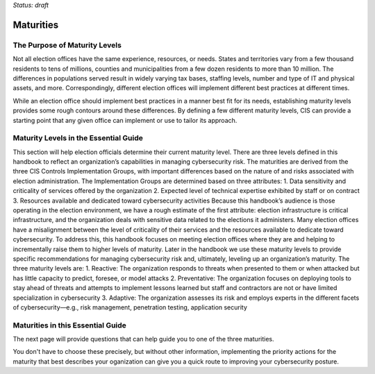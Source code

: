 ..
  Created by: mike garcia
  On: 2022-03-13
  To: introduces the maturities in the EGES
  Last update by: mike garcia

*Status: draft*

Maturities
---------------------------------

The Purpose of Maturity Levels
*********************************

Not all election offices have the same experience, resources, or needs. States and territories vary from a few thousand residents to tens of millions, counties and municipalities from a few dozen residents to more than 10 million. The differences in populations served result in widely varying tax bases, staffing levels, number and type of IT and physical assets, and more. Correspondingly, different election offices will implement different best practices at different times.

While an election office should implement best practices in a manner best fit for its needs, establishing maturity levels provides some rough contours around these differences. By defining a few different maturity levels, CIS can provide a starting point that any given office can implement or use to tailor its approach.

Maturity Levels in the Essential Guide
********************************************

This section will help election officials determine their current maturity level. There are three levels defined in this handbook to reflect an organization’s capabilities in managing cybersecurity risk. The maturities are derived from the three CIS Controls Implementation Groups, with important differences based on the nature of and risks associated with election administration. The Implementation Groups are determined based on three attributes:
1.	Data sensitivity and criticality of services offered by the organization
2.	Expected level of technical expertise exhibited by staff or on contract
3.	Resources available and dedicated toward cybersecurity activities
Because this handbook’s audience is those operating in the election environment, we have a rough estimate of the first attribute: election infrastructure is critical infrastructure, and the organization deals with sensitive data related to the elections it administers.
Many election offices have a misalignment between the level of criticality of their services and the resources available to dedicate toward cybersecurity. To address this, this handbook focuses on meeting election offices where they are and helping to incrementally raise them to higher levels of maturity.
Later in the handbook we use these maturity levels to provide specific recommendations for managing cybersecurity risk and, ultimately, leveling up an organization’s maturity. The three maturity levels are:
1.	Reactive: The organization responds to threats when presented to them or when attacked but has little capacity to predict, foresee, or model attacks
2.	Preventative: The organization focuses on deploying tools to stay ahead of threats and attempts to implement lessons learned but staff and contractors are not or have limited specialization in cybersecurity
3.	Adaptive: The organization assesses its risk and employs experts in the different facets of cybersecurity—e.g., risk management, penetration testing, application security

Maturities in this Essential Guide
********************************************

The next page will provide questions that can help guide you to one of the three maturities.

You don't have to choose these precisely, but without other information, implementing the priority actions for the maturity that best describes your oganization can give you a quick route to improving your cybersecurity posture.
